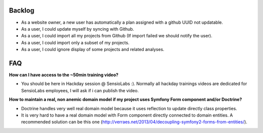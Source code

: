 Backlog
-------

* As a website owner, a new user has automatically a plan assigned with a github UUID not updatable.
* As a user, I could update myself by syncing with Github.
* As a user, I could import all my projects from Github (If import failed we should notify the user).
* As a user, I could import only a subset of my projects.
* As a user, I could ignore display of some projects and related analyses.

FAQ
---

**How can I have access to the ~50min training video?**

* You should be here in Hackday session @ SensioLabs :). Normally all hackday trainings videos are dedicated for SensioLabs employees, I will ask if i can publish the video.

**How to maintain a real, non anemic domain model if my project uses Symfony Form component and/or Doctrine?**

* Doctrine handles very well real domain model because it uses reflection to update directly class properties.
* It is very hard to have a real domain model with Form component directly connected to domain entities. A recommended solution can be this one (http://verraes.net/2013/04/decoupling-symfony2-forms-from-entities/).
